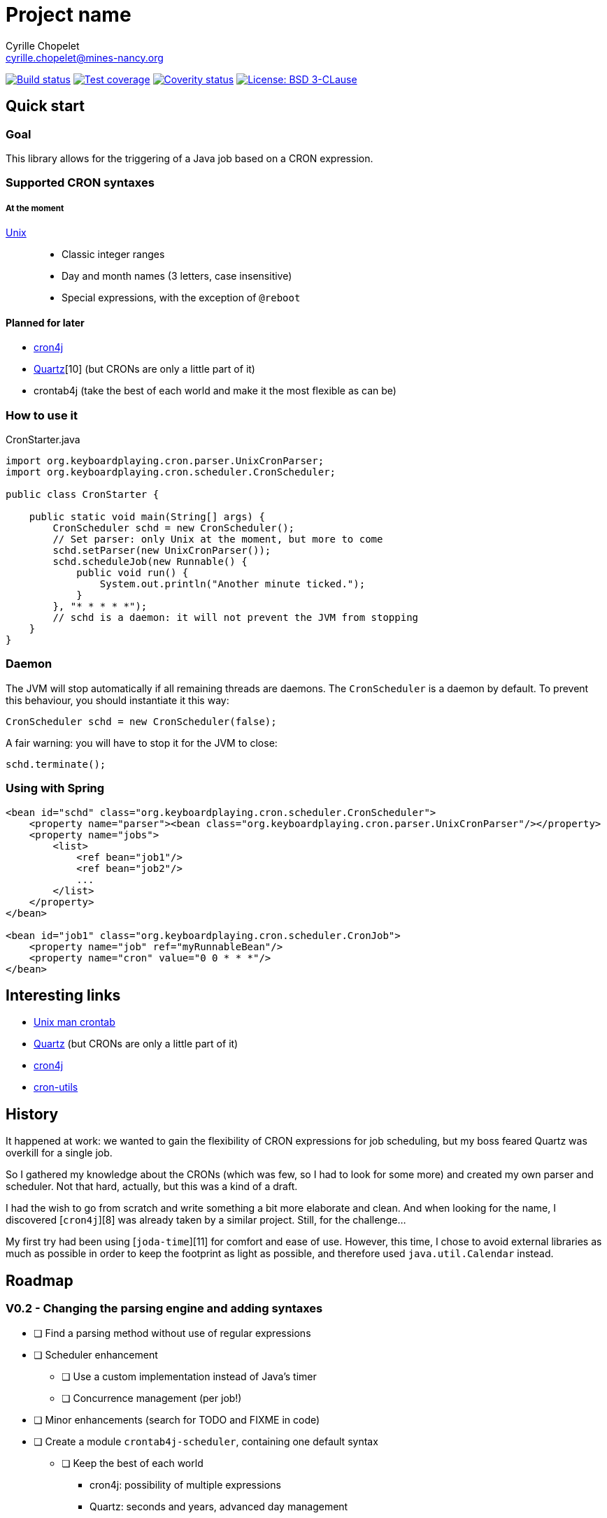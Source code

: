 = Project name
Cyrille Chopelet <cyrille.chopelet@mines-nancy.org>

// Set your repository informations here.
:github-user: cyChop
:github-repo: crontab4j
:coverity-name: cychop-{github-repo}
:coverity-scan: 6424
:license-name: BSD 3-CLause
:license-shield: BSD_3--Clause
:license-url: http://opensource.org/licenses/BSD-3-Clause

// The badges. Should not require any change.
:url-shields: http://img.shields.io/
image:{url-shields}travis/{github-user}/{github-repo}/master.svg[Build status, link="https://travis-ci.org/{github-user}/{github-repo}"]
image:{url-shields}coveralls/{github-user}/{github-repo}/master.svg[Test coverage, link="https://coveralls.io/r/{github-user}/{github-repo}?branch=master"]
image:{url-shields}coverity/scan/{coverity-scan}.svg[Coverity status, link="https://scan.coverity.com/projects/{coverity-name}"]
image:{url-shields}badge/license-{license-shield}-blue.svg[License: {license-name}, link="{license-url}"]

// Now, the main documentation.
:url-cron-unix: http://www.unix.com/man-page/linux/5/crontab/
:url-cron-cron4j: http://www.sauronsoftware.it/projects/cron4j/
:url-cron-utils: https://github.com/jmrozanec/cron-utils
:url-cron-quartz: http://quartz-scheduler.org/
:url-joda-time: http://www.joda.org/joda-time/


== Quick start

=== Goal

This library allows for the triggering of a Java job based on a CRON expression.

=== Supported CRON syntaxes

===== At the moment

{url-cron-unix}[Unix]::
* Classic integer ranges
* Day and month names (3 letters, case insensitive)
* Special expressions, with the exception of ``@reboot``

==== Planned for later

* {url-cron-cron4j}[cron4j]
* {url-cron-quartz}[Quartz][10] (but CRONs are only a little part of it)
* crontab4j (take the best of each world and make it the most flexible as can be)

=== How to use it

[source,java]
.CronStarter.java
----
import org.keyboardplaying.cron.parser.UnixCronParser;
import org.keyboardplaying.cron.scheduler.CronScheduler;

public class CronStarter {

    public static void main(String[] args) {
        CronScheduler schd = new CronScheduler();
        // Set parser: only Unix at the moment, but more to come
        schd.setParser(new UnixCronParser());
        schd.scheduleJob(new Runnable() {
            public void run() {
                System.out.println("Another minute ticked.");
            }
        }, "* * * * *");
        // schd is a daemon: it will not prevent the JVM from stopping
    }
}
----

=== Daemon

The JVM will stop automatically if all remaining threads are daemons. The `CronScheduler` is a daemon
by default. To prevent this behaviour, you should instantiate it this way:

[source,java]
----
CronScheduler schd = new CronScheduler(false);
----

A fair warning: you will have to stop it for the JVM to close:

[source,java]
----
schd.terminate();
----

=== Using with Spring

[source,xml]
----
<bean id="schd" class="org.keyboardplaying.cron.scheduler.CronScheduler">
    <property name="parser"><bean class="org.keyboardplaying.cron.parser.UnixCronParser"/></property>
    <property name="jobs">
        <list>
            <ref bean="job1"/>
            <ref bean="job2"/>
            ...
        </list>
    </property>
</bean>

<bean id="job1" class="org.keyboardplaying.cron.scheduler.CronJob">
    <property name="job" ref="myRunnableBean"/>
    <property name="cron" value="0 0 * * *"/>
</bean>
----

== Interesting links

* {url-cron-unix}[Unix man crontab]
* {url-cron-quartz}[Quartz] (but CRONs are only a little part of it)
* {url-cron-cron4j}[cron4j]
* {url-cron-utils}[cron-utils]

== History

It happened at work: we wanted to gain the flexibility of CRON expressions for job scheduling, but
my boss feared Quartz was overkill for a single job.

So I gathered my knowledge about the CRONs (which was few, so I had to look for some more) and
created my own parser and scheduler. Not that hard, actually, but this was a kind of a draft.

I had the wish to go from scratch and write something a bit more elaborate and clean. And when
looking for the name, I discovered [``cron4j``][8] was already taken by a similar project. Still,
for the challenge...

My first try had been using [``joda-time``][11] for comfort and ease of use. However, this time, I
chose to avoid external libraries as much as possible in order to keep the footprint as light as
possible, and therefore used ``java.util.Calendar`` instead.

== Roadmap

=== V0.2 - Changing the parsing engine and adding syntaxes

* [ ] Find a parsing method without use of regular expressions
* [ ] Scheduler enhancement
** [ ] Use a custom implementation instead of Java's timer
** [ ] Concurrence management (per job!)
* [ ] Minor enhancements (search for TODO and FIXME in code)
* [ ] Create a module `crontab4j-scheduler`, containing one default syntax
** [ ] Keep the best of each world
*** cron4j: possibility of multiple expressions
*** Quartz: seconds and years, advanced day management
* [ ] Create a module `crontab4j-syntaxes` for additional syntaxes
** [x] Unix
** [ ] cron4j
** [ ] Quartz

=== V1.0 - Available for release

* [ ] Ensure functionality
* [ ] Include license in jar (META-INF; avoid file duplication if possible)
* [ ] Documentation

=== V1.1 - The utilities

* [ ] Enhancements
** [ ] Ensure min < max in ranges when validating/parsing
* [ ] Optimizer (parses the rules and rewrite them for optimization)
** [ ] Single values with a step (`1/2` -> `1`)
** [ ] Remove CRON expressions without a next occurrence
** [ ] Repetition with step == `1` -> range
** [ ] Multiple expressions with at least one `*` (e.g. `1-5,*,20-30/9`) -> `*`
** [ ] Overlapping ranges (or repeats with same step) -> Single range (or repeat with same step)
** [ ] Identical ranges with multiple steps (`*/4,*/2`) -> `*/2`
** [ ] Out of access ranges (`0 0 2-7/2 31 *` -> 31st of every even month until July)
* [ ] Generator (related to previous; reverts a `CronExpression` to a `String`)
* [ ] Descriptor (describes a CRON in natural language; low priority)
* [ ] Split into `crontab4j-core` and `crontab4j-utils` to reduce footprint if need be
* [ ] Review documentation
